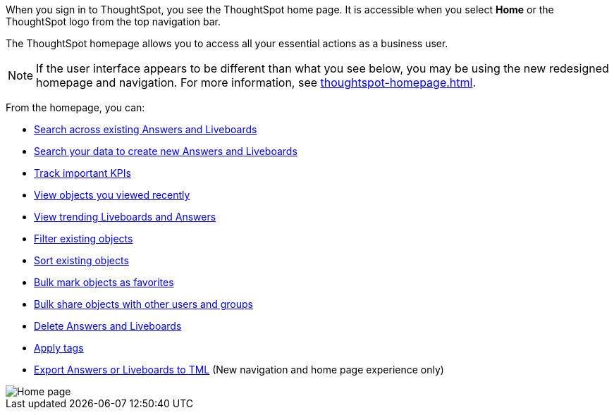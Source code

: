 When you sign in to ThoughtSpot, you see the ThoughtSpot home page.
It is accessible when you select *Home* or the ThoughtSpot logo from the top navigation bar.

The ThoughtSpot homepage allows you to access all your essential actions as a business user.

NOTE: If the user interface appears to be different than what you see below, you may be using the new redesigned homepage and navigation. For more information, see xref:thoughtspot-homepage.adoc[].

From the homepage, you can:

* xref:thoughtspot-one-homepage.adoc#search-existing[Search across existing Answers and Liveboards]
* xref:thoughtspot-one-homepage.adoc#search-data[Search your data to create new Answers and Liveboards]
* xref:thoughtspot-one-homepage.adoc#quick-links[Track important KPIs]
* xref:thoughtspot-one-homepage.adoc#recently-viewed[View objects you viewed recently]
* xref:thoughtspot-one-homepage.adoc#trending[View trending Liveboards and Answers]
* xref:thoughtspot-one-homepage.adoc#filter[Filter existing objects]
* xref:thoughtspot-one-homepage.adoc#sort[Sort existing objects]
* xref:thoughtspot-one-homepage.adoc#bulk-favorite[Bulk mark objects as favorites]
* xref:thoughtspot-one-homepage.adoc#bulk-share[Bulk share objects with other users and groups]
* xref:thoughtspot-one-homepage.adoc#object-delete[Delete Answers and Liveboards]
* xref:thoughtspot-one-homepage.adoc#object-tag[Apply tags]
* xref:thoughtspot-one-homepage.adoc#object-export[Export Answers or Liveboards to TML] (New navigation and home page experience only)

image::thoughtspot-one-homepage.png[Home page]
